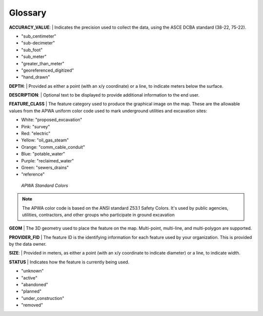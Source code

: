 Glossary
---------

**ACCURACY_VALUE**: 
| Indicates the precision used to collect the data, using the ASCE DCBA standard (38-22, 75-22).

* "sub_centimeter"
* "sub-decimeter"
* "sub_foot"
* "sub_meter"
* "greater_than_meter"
* "georeferenced_digitized"
* "hand_drawn"

**DEPTH**: 
| Provided as either a point (with an x/y coordinate) or a line, to indicate meters below the surface.

**DESCRIPTION**: 
| Optional text to be displayed to provide additional information to the end user.

**FEATURE_CLASS**
| The feature category used to produce the graphical image on the map. These are the allowable values from the APWA uniform color code used to mark underground utilities and excavation sites:  

* White: "proposed_excavation"
* Pink: "survey"
* Red: "electric"
* Yellow: "oil_gas_steam"
* Orange: "comm_cable_conduit"
* Blue: "potable_water"
* Purple: "reclaimed_water"
* Green: "sewers_drains"
* "reference"
 
.. figure:: /_static/APWA_Color_Code.png
   :alt: Standard APWA Colors
   :class: with-border
   
   *APWA Standard Colors*

.. Note::
    The APWA color code is based on the ANSI standard Z53.1 Safety Colors. It's used by public agencies, utilities, contractors, and other groups who participate in ground excavation

**GEOM**
| The 3D geometry used to place the feature on the map. Multi-point, multi-line, and multi-polygon are supported. 

.. Note for Minnesota::
   Geometry values are expected to be convertible to EPSG:6344+5703, NAD83(2011)/UTM 15N, NAVD88 meters.
   
**PROVIDER_FID**
| The feature ID is the identifying information for each feature used by your organization. This is provided by the data owner.

**SIZE**: 
| Provided in meters, as either a point (with an x/y coordinate to indicate diameter) or a line, to indicate width. 

**STATUS**
| Indicates how the feature is currently being used.

* "unknown" 
* "active"
* "abandoned"
* "planned"
* "under_construction"
* "removed"
